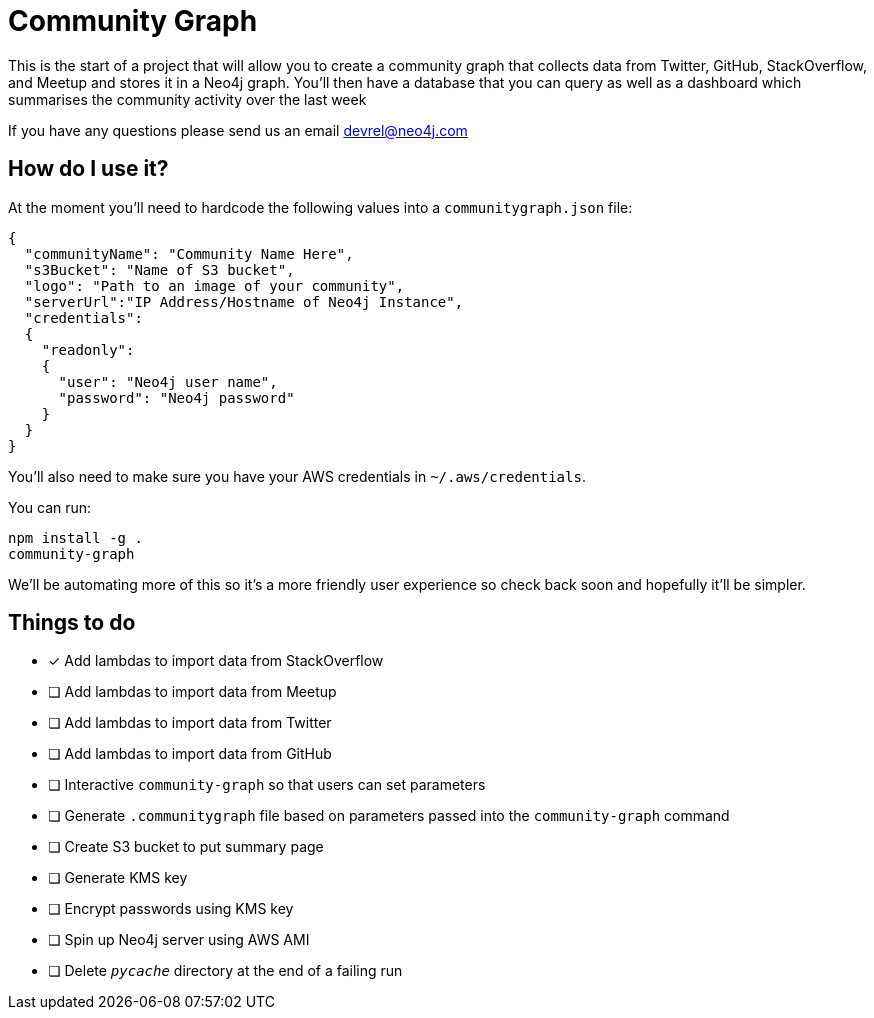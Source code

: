 = Community Graph

This is the start of a project that will allow you to create a community graph that collects data from Twitter, GitHub, StackOverflow, and Meetup and stores it in a Neo4j graph.
You'll then have a database that you can query as well as a dashboard which summarises the community activity over the last week

If you have any questions please send us an email devrel@neo4j.com

== How do I use it?

At the moment you'll need to hardcode the following values into a `communitygraph.json` file:

```
{
  "communityName": "Community Name Here",
  "s3Bucket": "Name of S3 bucket",
  "logo": "Path to an image of your community",
  "serverUrl":"IP Address/Hostname of Neo4j Instance",
  "credentials":
  {
    "readonly":
    {
      "user": "Neo4j user name",
      "password": "Neo4j password"
    }
  }
}
```

You'll also need to make sure you have your AWS credentials in `~/.aws/credentials`.

You can run:

```
npm install -g .
community-graph
```

We'll be automating more of this so it's a more friendly user experience so check back soon and hopefully it'll be simpler.

== Things to do

* [*] Add lambdas to import data from StackOverflow
* [ ] Add lambdas to import data from Meetup
* [ ] Add lambdas to import data from Twitter
* [ ] Add lambdas to import data from GitHub
* [ ] Interactive `community-graph` so that users can set parameters
* [ ] Generate `.communitygraph` file based on parameters passed into the `community-graph` command
* [ ] Create S3 bucket to put summary page
* [ ] Generate KMS key
* [ ] Encrypt passwords using KMS key
* [ ] Spin up Neo4j server using AWS AMI
* [ ] Delete `__pycache__` directory at the end of a failing run
